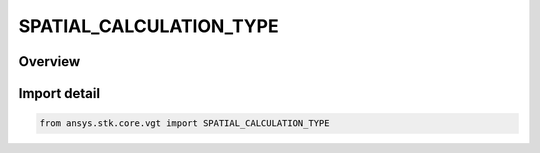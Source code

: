 SPATIAL_CALCULATION_TYPE
========================

.. py:class:: ansys.stk.core.vgt.SPATIAL_CALCULATION_TYPE

   IntEnum


.. py:currentmodule:: SPATIAL_CALCULATION_TYPE

Overview
--------

.. tab-set::

    .. tab-item:: Members
        
        .. list-table::
            :header-rows: 0
            :widths: auto

            * - :py:attr:`~UNKNOWN`
              - Unknown or unsupported volume calc.

            * - :py:attr:`~ALTITUDE_AT_LOCATION`
              - volume calc type altitude to location.

            * - :py:attr:`~ANGLE_TO_LOCATION`
              - volume calc type angle to location.

            * - :py:attr:`~FILE`
              - volume calc type File.

            * - :py:attr:`~FROM_CALCULATION_SCALAR`
              - volume calc type scalar at location.

            * - :py:attr:`~SOLAR_INTENSITY`
              - volume calc type Solar Intensity.

            * - :py:attr:`~SPATIAL_CONDITION_METRIC`
              - volume calc type Spatial Condition Satisfaction Metric.

            * - :py:attr:`~RANGE`
              - volume calc type Distance to Location.

            * - :py:attr:`~PROPAGATION_DELAY_TO_LOCATION`
              - volume calc type Propagation Delay to Location.


Import detail
-------------

.. code-block:: python

    from ansys.stk.core.vgt import SPATIAL_CALCULATION_TYPE


